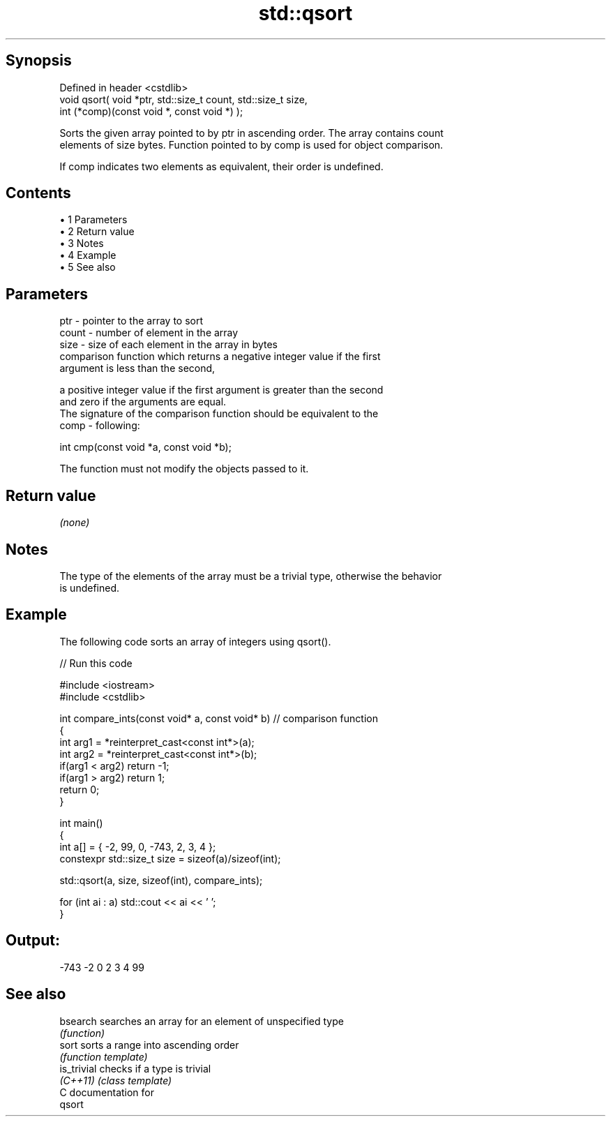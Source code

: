 .TH std::qsort 3 "Apr 19 2014" "1.0.0" "C++ Standard Libary"
.SH Synopsis
   Defined in header <cstdlib>
   void qsort( void *ptr, std::size_t count, std::size_t size,
   int (*comp)(const void *, const void *) );

   Sorts the given array pointed to by ptr in ascending order. The array contains count
   elements of size bytes. Function pointed to by comp is used for object comparison.

   If comp indicates two elements as equivalent, their order is undefined.

.SH Contents

     • 1 Parameters
     • 2 Return value
     • 3 Notes
     • 4 Example
     • 5 See also

.SH Parameters

   ptr   - pointer to the array to sort
   count - number of element in the array
   size  - size of each element in the array in bytes
           comparison function which returns a negative integer value if the first
           argument is less than the second,

           a positive integer value if the first argument is greater than the second
           and zero if the arguments are equal.
           The signature of the comparison function should be equivalent to the
   comp  - following:

           int cmp(const void *a, const void *b);

           The function must not modify the objects passed to it.

           

.SH Return value

   \fI(none)\fP

.SH Notes

   The type of the elements of the array must be a trivial type, otherwise the behavior
   is undefined.

.SH Example

   The following code sorts an array of integers using qsort().

   
// Run this code

 #include <iostream>
 #include <cstdlib>

 int compare_ints(const void* a, const void* b)   // comparison function
 {
     int arg1 = *reinterpret_cast<const int*>(a);
     int arg2 = *reinterpret_cast<const int*>(b);
     if(arg1 < arg2) return -1;
     if(arg1 > arg2) return 1;
     return 0;
 }

 int main()
 {
     int a[] = { -2, 99, 0, -743, 2, 3, 4 };
     constexpr std::size_t size = sizeof(a)/sizeof(int);

     std::qsort(a, size, sizeof(int), compare_ints);

     for (int ai : a) std::cout << ai << ' ';
 }

.SH Output:

 -743 -2 0 2 3 4 99

.SH See also

   bsearch    searches an array for an element of unspecified type
              \fI(function)\fP
   sort       sorts a range into ascending order
              \fI(function template)\fP
   is_trivial checks if a type is trivial
   \fI(C++11)\fP    \fI(class template)\fP
   C documentation for
   qsort
